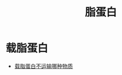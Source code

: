 :PROPERTIES:
:ID:       92d1e929-1995-4a95-8a26-7f095240f4a7
:END:
#+title: 脂蛋白 
#+creationTime: [2022-10-29 Sat 20:34] 
* 载脂蛋白
- [[id:37ff62e8-2bb6-40f1-ae2e-3cf77e8130ad][载脂蛋白不运输哪种物质]]
